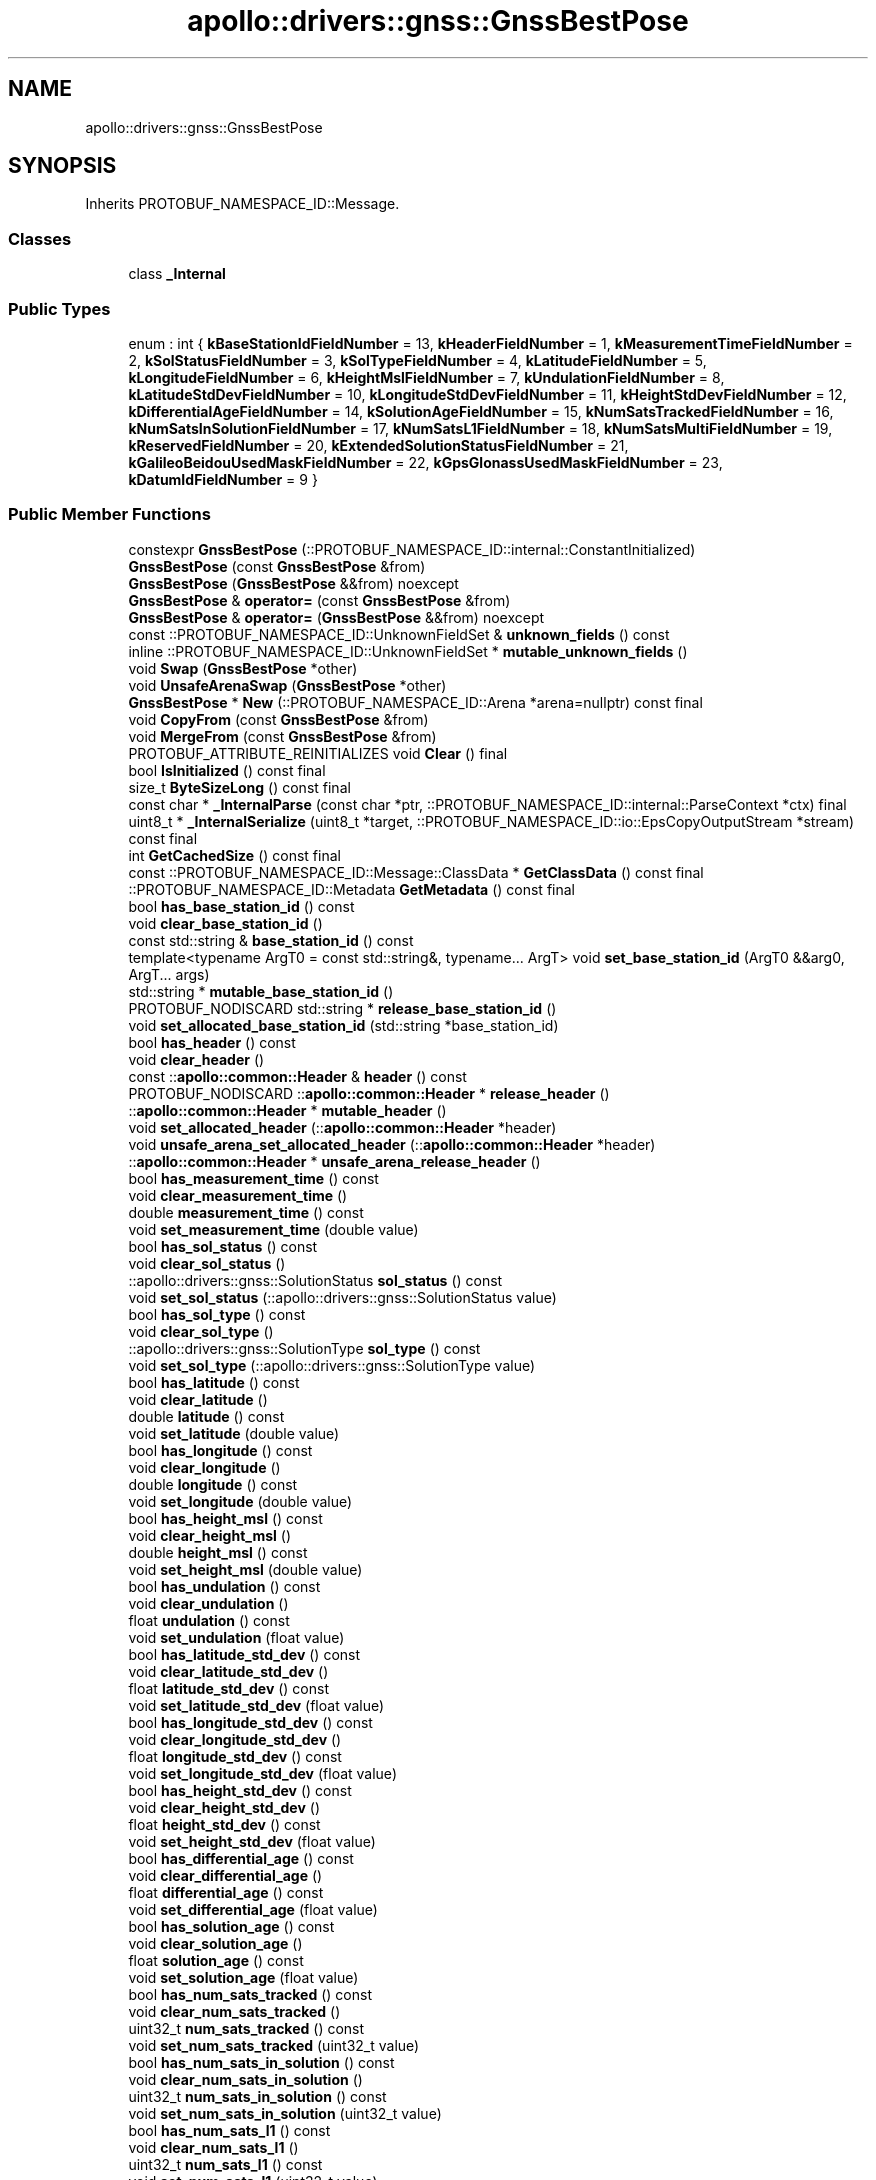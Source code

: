 .TH "apollo::drivers::gnss::GnssBestPose" 3 "Sun Sep 3 2023" "Version 8.0" "Cyber-Cmake" \" -*- nroff -*-
.ad l
.nh
.SH NAME
apollo::drivers::gnss::GnssBestPose
.SH SYNOPSIS
.br
.PP
.PP
Inherits PROTOBUF_NAMESPACE_ID::Message\&.
.SS "Classes"

.in +1c
.ti -1c
.RI "class \fB_Internal\fP"
.br
.in -1c
.SS "Public Types"

.in +1c
.ti -1c
.RI "enum : int { \fBkBaseStationIdFieldNumber\fP = 13, \fBkHeaderFieldNumber\fP = 1, \fBkMeasurementTimeFieldNumber\fP = 2, \fBkSolStatusFieldNumber\fP = 3, \fBkSolTypeFieldNumber\fP = 4, \fBkLatitudeFieldNumber\fP = 5, \fBkLongitudeFieldNumber\fP = 6, \fBkHeightMslFieldNumber\fP = 7, \fBkUndulationFieldNumber\fP = 8, \fBkLatitudeStdDevFieldNumber\fP = 10, \fBkLongitudeStdDevFieldNumber\fP = 11, \fBkHeightStdDevFieldNumber\fP = 12, \fBkDifferentialAgeFieldNumber\fP = 14, \fBkSolutionAgeFieldNumber\fP = 15, \fBkNumSatsTrackedFieldNumber\fP = 16, \fBkNumSatsInSolutionFieldNumber\fP = 17, \fBkNumSatsL1FieldNumber\fP = 18, \fBkNumSatsMultiFieldNumber\fP = 19, \fBkReservedFieldNumber\fP = 20, \fBkExtendedSolutionStatusFieldNumber\fP = 21, \fBkGalileoBeidouUsedMaskFieldNumber\fP = 22, \fBkGpsGlonassUsedMaskFieldNumber\fP = 23, \fBkDatumIdFieldNumber\fP = 9 }"
.br
.in -1c
.SS "Public Member Functions"

.in +1c
.ti -1c
.RI "constexpr \fBGnssBestPose\fP (::PROTOBUF_NAMESPACE_ID::internal::ConstantInitialized)"
.br
.ti -1c
.RI "\fBGnssBestPose\fP (const \fBGnssBestPose\fP &from)"
.br
.ti -1c
.RI "\fBGnssBestPose\fP (\fBGnssBestPose\fP &&from) noexcept"
.br
.ti -1c
.RI "\fBGnssBestPose\fP & \fBoperator=\fP (const \fBGnssBestPose\fP &from)"
.br
.ti -1c
.RI "\fBGnssBestPose\fP & \fBoperator=\fP (\fBGnssBestPose\fP &&from) noexcept"
.br
.ti -1c
.RI "const ::PROTOBUF_NAMESPACE_ID::UnknownFieldSet & \fBunknown_fields\fP () const"
.br
.ti -1c
.RI "inline ::PROTOBUF_NAMESPACE_ID::UnknownFieldSet * \fBmutable_unknown_fields\fP ()"
.br
.ti -1c
.RI "void \fBSwap\fP (\fBGnssBestPose\fP *other)"
.br
.ti -1c
.RI "void \fBUnsafeArenaSwap\fP (\fBGnssBestPose\fP *other)"
.br
.ti -1c
.RI "\fBGnssBestPose\fP * \fBNew\fP (::PROTOBUF_NAMESPACE_ID::Arena *arena=nullptr) const final"
.br
.ti -1c
.RI "void \fBCopyFrom\fP (const \fBGnssBestPose\fP &from)"
.br
.ti -1c
.RI "void \fBMergeFrom\fP (const \fBGnssBestPose\fP &from)"
.br
.ti -1c
.RI "PROTOBUF_ATTRIBUTE_REINITIALIZES void \fBClear\fP () final"
.br
.ti -1c
.RI "bool \fBIsInitialized\fP () const final"
.br
.ti -1c
.RI "size_t \fBByteSizeLong\fP () const final"
.br
.ti -1c
.RI "const char * \fB_InternalParse\fP (const char *ptr, ::PROTOBUF_NAMESPACE_ID::internal::ParseContext *ctx) final"
.br
.ti -1c
.RI "uint8_t * \fB_InternalSerialize\fP (uint8_t *target, ::PROTOBUF_NAMESPACE_ID::io::EpsCopyOutputStream *stream) const final"
.br
.ti -1c
.RI "int \fBGetCachedSize\fP () const final"
.br
.ti -1c
.RI "const ::PROTOBUF_NAMESPACE_ID::Message::ClassData * \fBGetClassData\fP () const final"
.br
.ti -1c
.RI "::PROTOBUF_NAMESPACE_ID::Metadata \fBGetMetadata\fP () const final"
.br
.ti -1c
.RI "bool \fBhas_base_station_id\fP () const"
.br
.ti -1c
.RI "void \fBclear_base_station_id\fP ()"
.br
.ti -1c
.RI "const std::string & \fBbase_station_id\fP () const"
.br
.ti -1c
.RI "template<typename ArgT0  = const std::string&, typename\&.\&.\&. ArgT> void \fBset_base_station_id\fP (ArgT0 &&arg0, ArgT\&.\&.\&. args)"
.br
.ti -1c
.RI "std::string * \fBmutable_base_station_id\fP ()"
.br
.ti -1c
.RI "PROTOBUF_NODISCARD std::string * \fBrelease_base_station_id\fP ()"
.br
.ti -1c
.RI "void \fBset_allocated_base_station_id\fP (std::string *base_station_id)"
.br
.ti -1c
.RI "bool \fBhas_header\fP () const"
.br
.ti -1c
.RI "void \fBclear_header\fP ()"
.br
.ti -1c
.RI "const ::\fBapollo::common::Header\fP & \fBheader\fP () const"
.br
.ti -1c
.RI "PROTOBUF_NODISCARD ::\fBapollo::common::Header\fP * \fBrelease_header\fP ()"
.br
.ti -1c
.RI "::\fBapollo::common::Header\fP * \fBmutable_header\fP ()"
.br
.ti -1c
.RI "void \fBset_allocated_header\fP (::\fBapollo::common::Header\fP *header)"
.br
.ti -1c
.RI "void \fBunsafe_arena_set_allocated_header\fP (::\fBapollo::common::Header\fP *header)"
.br
.ti -1c
.RI "::\fBapollo::common::Header\fP * \fBunsafe_arena_release_header\fP ()"
.br
.ti -1c
.RI "bool \fBhas_measurement_time\fP () const"
.br
.ti -1c
.RI "void \fBclear_measurement_time\fP ()"
.br
.ti -1c
.RI "double \fBmeasurement_time\fP () const"
.br
.ti -1c
.RI "void \fBset_measurement_time\fP (double value)"
.br
.ti -1c
.RI "bool \fBhas_sol_status\fP () const"
.br
.ti -1c
.RI "void \fBclear_sol_status\fP ()"
.br
.ti -1c
.RI "::apollo::drivers::gnss::SolutionStatus \fBsol_status\fP () const"
.br
.ti -1c
.RI "void \fBset_sol_status\fP (::apollo::drivers::gnss::SolutionStatus value)"
.br
.ti -1c
.RI "bool \fBhas_sol_type\fP () const"
.br
.ti -1c
.RI "void \fBclear_sol_type\fP ()"
.br
.ti -1c
.RI "::apollo::drivers::gnss::SolutionType \fBsol_type\fP () const"
.br
.ti -1c
.RI "void \fBset_sol_type\fP (::apollo::drivers::gnss::SolutionType value)"
.br
.ti -1c
.RI "bool \fBhas_latitude\fP () const"
.br
.ti -1c
.RI "void \fBclear_latitude\fP ()"
.br
.ti -1c
.RI "double \fBlatitude\fP () const"
.br
.ti -1c
.RI "void \fBset_latitude\fP (double value)"
.br
.ti -1c
.RI "bool \fBhas_longitude\fP () const"
.br
.ti -1c
.RI "void \fBclear_longitude\fP ()"
.br
.ti -1c
.RI "double \fBlongitude\fP () const"
.br
.ti -1c
.RI "void \fBset_longitude\fP (double value)"
.br
.ti -1c
.RI "bool \fBhas_height_msl\fP () const"
.br
.ti -1c
.RI "void \fBclear_height_msl\fP ()"
.br
.ti -1c
.RI "double \fBheight_msl\fP () const"
.br
.ti -1c
.RI "void \fBset_height_msl\fP (double value)"
.br
.ti -1c
.RI "bool \fBhas_undulation\fP () const"
.br
.ti -1c
.RI "void \fBclear_undulation\fP ()"
.br
.ti -1c
.RI "float \fBundulation\fP () const"
.br
.ti -1c
.RI "void \fBset_undulation\fP (float value)"
.br
.ti -1c
.RI "bool \fBhas_latitude_std_dev\fP () const"
.br
.ti -1c
.RI "void \fBclear_latitude_std_dev\fP ()"
.br
.ti -1c
.RI "float \fBlatitude_std_dev\fP () const"
.br
.ti -1c
.RI "void \fBset_latitude_std_dev\fP (float value)"
.br
.ti -1c
.RI "bool \fBhas_longitude_std_dev\fP () const"
.br
.ti -1c
.RI "void \fBclear_longitude_std_dev\fP ()"
.br
.ti -1c
.RI "float \fBlongitude_std_dev\fP () const"
.br
.ti -1c
.RI "void \fBset_longitude_std_dev\fP (float value)"
.br
.ti -1c
.RI "bool \fBhas_height_std_dev\fP () const"
.br
.ti -1c
.RI "void \fBclear_height_std_dev\fP ()"
.br
.ti -1c
.RI "float \fBheight_std_dev\fP () const"
.br
.ti -1c
.RI "void \fBset_height_std_dev\fP (float value)"
.br
.ti -1c
.RI "bool \fBhas_differential_age\fP () const"
.br
.ti -1c
.RI "void \fBclear_differential_age\fP ()"
.br
.ti -1c
.RI "float \fBdifferential_age\fP () const"
.br
.ti -1c
.RI "void \fBset_differential_age\fP (float value)"
.br
.ti -1c
.RI "bool \fBhas_solution_age\fP () const"
.br
.ti -1c
.RI "void \fBclear_solution_age\fP ()"
.br
.ti -1c
.RI "float \fBsolution_age\fP () const"
.br
.ti -1c
.RI "void \fBset_solution_age\fP (float value)"
.br
.ti -1c
.RI "bool \fBhas_num_sats_tracked\fP () const"
.br
.ti -1c
.RI "void \fBclear_num_sats_tracked\fP ()"
.br
.ti -1c
.RI "uint32_t \fBnum_sats_tracked\fP () const"
.br
.ti -1c
.RI "void \fBset_num_sats_tracked\fP (uint32_t value)"
.br
.ti -1c
.RI "bool \fBhas_num_sats_in_solution\fP () const"
.br
.ti -1c
.RI "void \fBclear_num_sats_in_solution\fP ()"
.br
.ti -1c
.RI "uint32_t \fBnum_sats_in_solution\fP () const"
.br
.ti -1c
.RI "void \fBset_num_sats_in_solution\fP (uint32_t value)"
.br
.ti -1c
.RI "bool \fBhas_num_sats_l1\fP () const"
.br
.ti -1c
.RI "void \fBclear_num_sats_l1\fP ()"
.br
.ti -1c
.RI "uint32_t \fBnum_sats_l1\fP () const"
.br
.ti -1c
.RI "void \fBset_num_sats_l1\fP (uint32_t value)"
.br
.ti -1c
.RI "bool \fBhas_num_sats_multi\fP () const"
.br
.ti -1c
.RI "void \fBclear_num_sats_multi\fP ()"
.br
.ti -1c
.RI "uint32_t \fBnum_sats_multi\fP () const"
.br
.ti -1c
.RI "void \fBset_num_sats_multi\fP (uint32_t value)"
.br
.ti -1c
.RI "bool \fBhas_reserved\fP () const"
.br
.ti -1c
.RI "void \fBclear_reserved\fP ()"
.br
.ti -1c
.RI "uint32_t \fBreserved\fP () const"
.br
.ti -1c
.RI "void \fBset_reserved\fP (uint32_t value)"
.br
.ti -1c
.RI "bool \fBhas_extended_solution_status\fP () const"
.br
.ti -1c
.RI "void \fBclear_extended_solution_status\fP ()"
.br
.ti -1c
.RI "uint32_t \fBextended_solution_status\fP () const"
.br
.ti -1c
.RI "void \fBset_extended_solution_status\fP (uint32_t value)"
.br
.ti -1c
.RI "bool \fBhas_galileo_beidou_used_mask\fP () const"
.br
.ti -1c
.RI "void \fBclear_galileo_beidou_used_mask\fP ()"
.br
.ti -1c
.RI "uint32_t \fBgalileo_beidou_used_mask\fP () const"
.br
.ti -1c
.RI "void \fBset_galileo_beidou_used_mask\fP (uint32_t value)"
.br
.ti -1c
.RI "bool \fBhas_gps_glonass_used_mask\fP () const"
.br
.ti -1c
.RI "void \fBclear_gps_glonass_used_mask\fP ()"
.br
.ti -1c
.RI "uint32_t \fBgps_glonass_used_mask\fP () const"
.br
.ti -1c
.RI "void \fBset_gps_glonass_used_mask\fP (uint32_t value)"
.br
.ti -1c
.RI "bool \fBhas_datum_id\fP () const"
.br
.ti -1c
.RI "void \fBclear_datum_id\fP ()"
.br
.ti -1c
.RI "::apollo::drivers::gnss::DatumId \fBdatum_id\fP () const"
.br
.ti -1c
.RI "void \fBset_datum_id\fP (::apollo::drivers::gnss::DatumId value)"
.br
.ti -1c
.RI "template<typename ArgT0 , typename\&.\&.\&. ArgT> PROTOBUF_ALWAYS_INLINE void \fBset_base_station_id\fP (ArgT0 &&arg0, ArgT\&.\&.\&. args)"
.br
.in -1c
.SS "Static Public Member Functions"

.in +1c
.ti -1c
.RI "static const ::PROTOBUF_NAMESPACE_ID::Descriptor * \fBdescriptor\fP ()"
.br
.ti -1c
.RI "static const ::PROTOBUF_NAMESPACE_ID::Descriptor * \fBGetDescriptor\fP ()"
.br
.ti -1c
.RI "static const ::PROTOBUF_NAMESPACE_ID::Reflection * \fBGetReflection\fP ()"
.br
.ti -1c
.RI "static const \fBGnssBestPose\fP & \fBdefault_instance\fP ()"
.br
.ti -1c
.RI "static const \fBGnssBestPose\fP * \fBinternal_default_instance\fP ()"
.br
.in -1c
.SS "Static Public Attributes"

.in +1c
.ti -1c
.RI "static constexpr int \fBkIndexInFileMessages\fP"
.br
.ti -1c
.RI "static const ClassData \fB_class_data_\fP"
.br
.in -1c
.SS "Protected Member Functions"

.in +1c
.ti -1c
.RI "\fBGnssBestPose\fP (::PROTOBUF_NAMESPACE_ID::Arena *arena, bool is_message_owned=false)"
.br
.in -1c
.SS "Friends"

.in +1c
.ti -1c
.RI "class \fB::PROTOBUF_NAMESPACE_ID::internal::AnyMetadata\fP"
.br
.ti -1c
.RI "template<typename T > class \fB::PROTOBUF_NAMESPACE_ID::Arena::InternalHelper\fP"
.br
.ti -1c
.RI "struct \fB::TableStruct_modules_2fcommon_5fmsgs_2fsensor_5fmsgs_2fgnss_5fbest_5fpose_2eproto\fP"
.br
.ti -1c
.RI "void \fBswap\fP (\fBGnssBestPose\fP &a, \fBGnssBestPose\fP &b)"
.br
.in -1c
.SH "Member Data Documentation"
.PP 
.SS "const ::PROTOBUF_NAMESPACE_ID::Message::ClassData apollo::drivers::gnss::GnssBestPose::_class_data_\fC [static]\fP"
\fBInitial value:\fP
.PP
.nf
= {
    ::PROTOBUF_NAMESPACE_ID::Message::CopyWithSizeCheck,
    GnssBestPose::MergeImpl
}
.fi
.SS "constexpr int apollo::drivers::gnss::GnssBestPose::kIndexInFileMessages\fC [static]\fP, \fC [constexpr]\fP"
\fBInitial value:\fP
.PP
.nf
=
    0
.fi


.SH "Author"
.PP 
Generated automatically by Doxygen for Cyber-Cmake from the source code\&.

